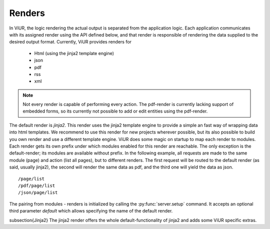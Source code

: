 Renders
=========

In ViUR, the logic rendering the actual output is separated from the application logic.
Each application communicates with its assigned render using the API defined below, and that render
is responsible of rendering the data supplied to the desired output format.
Currently, ViUR provides renders for

 - Html (using the jinja2 template engine)
 - json
 - pdf
 - rss
 - xml

.. Note::
    Not every render is capable of performing every action. The pdf-render is currently lacking support of embedded forms,
    so its currently not possible to add or edit entities using the pdf-render.

The default render is *jinja2*. This render uses the jinja2 template engine to provide a simple an fast way of wrapping data into html templates.
We recommend to use this render for new projects wherever possible, but its also possible to build you own render and use a different template engine.
ViUR does some magic on startup to map each render to modules. Each render gets its own prefix under which modules enabled for this render are reachable.
The only exception is the default-render; its modules are available without prefix. In the following example, all requests are made to the same module (page)
and action (list all pages), but to different renders. The first request will be routed to the default render (as said, usually jinja2), the second will
render the same data as pdf, and the third one will yield the data as json.

::

 /page/list
 /pdf/page/list
 /json/page/list

The pairing from modules - renders is initialized by calling the :py:func:`server.setup` command. It accepts an optional third parameter *default*
which allows specifying the name of the default render.

\subsection{Jinja2}
The jinja2 render offers the whole default-functionality of jinja2 and adds some ViUR specific extras.
